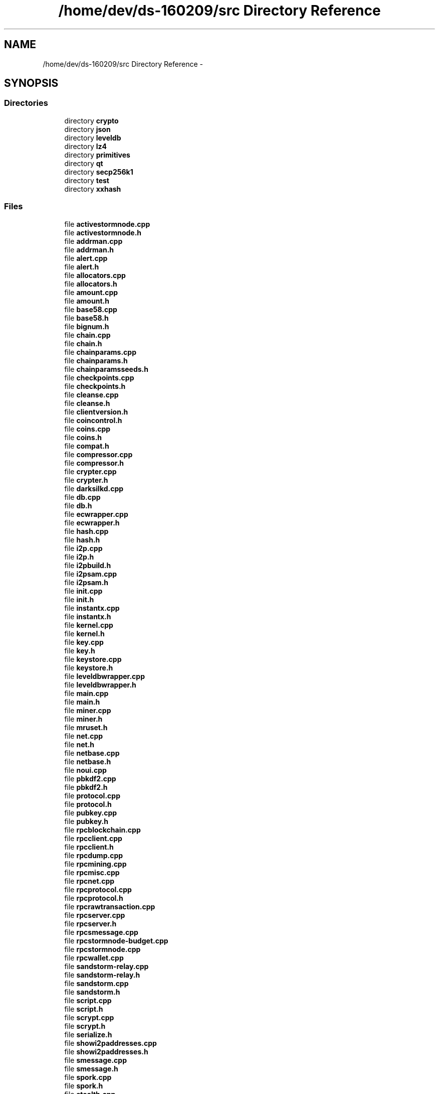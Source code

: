 .TH "/home/dev/ds-160209/src Directory Reference" 3 "Wed Feb 10 2016" "Version 1.0.0.0" "darksilk" \" -*- nroff -*-
.ad l
.nh
.SH NAME
/home/dev/ds-160209/src Directory Reference \- 
.SH SYNOPSIS
.br
.PP
.SS "Directories"

.in +1c
.ti -1c
.RI "directory \fBcrypto\fP"
.br
.ti -1c
.RI "directory \fBjson\fP"
.br
.ti -1c
.RI "directory \fBleveldb\fP"
.br
.ti -1c
.RI "directory \fBlz4\fP"
.br
.ti -1c
.RI "directory \fBprimitives\fP"
.br
.ti -1c
.RI "directory \fBqt\fP"
.br
.ti -1c
.RI "directory \fBsecp256k1\fP"
.br
.ti -1c
.RI "directory \fBtest\fP"
.br
.ti -1c
.RI "directory \fBxxhash\fP"
.br
.in -1c
.SS "Files"

.in +1c
.ti -1c
.RI "file \fBactivestormnode\&.cpp\fP"
.br
.ti -1c
.RI "file \fBactivestormnode\&.h\fP"
.br
.ti -1c
.RI "file \fBaddrman\&.cpp\fP"
.br
.ti -1c
.RI "file \fBaddrman\&.h\fP"
.br
.ti -1c
.RI "file \fBalert\&.cpp\fP"
.br
.ti -1c
.RI "file \fBalert\&.h\fP"
.br
.ti -1c
.RI "file \fBallocators\&.cpp\fP"
.br
.ti -1c
.RI "file \fBallocators\&.h\fP"
.br
.ti -1c
.RI "file \fBamount\&.cpp\fP"
.br
.ti -1c
.RI "file \fBamount\&.h\fP"
.br
.ti -1c
.RI "file \fBbase58\&.cpp\fP"
.br
.ti -1c
.RI "file \fBbase58\&.h\fP"
.br
.ti -1c
.RI "file \fBbignum\&.h\fP"
.br
.ti -1c
.RI "file \fBchain\&.cpp\fP"
.br
.ti -1c
.RI "file \fBchain\&.h\fP"
.br
.ti -1c
.RI "file \fBchainparams\&.cpp\fP"
.br
.ti -1c
.RI "file \fBchainparams\&.h\fP"
.br
.ti -1c
.RI "file \fBchainparamsseeds\&.h\fP"
.br
.ti -1c
.RI "file \fBcheckpoints\&.cpp\fP"
.br
.ti -1c
.RI "file \fBcheckpoints\&.h\fP"
.br
.ti -1c
.RI "file \fBcleanse\&.cpp\fP"
.br
.ti -1c
.RI "file \fBcleanse\&.h\fP"
.br
.ti -1c
.RI "file \fBclientversion\&.h\fP"
.br
.ti -1c
.RI "file \fBcoincontrol\&.h\fP"
.br
.ti -1c
.RI "file \fBcoins\&.cpp\fP"
.br
.ti -1c
.RI "file \fBcoins\&.h\fP"
.br
.ti -1c
.RI "file \fBcompat\&.h\fP"
.br
.ti -1c
.RI "file \fBcompressor\&.cpp\fP"
.br
.ti -1c
.RI "file \fBcompressor\&.h\fP"
.br
.ti -1c
.RI "file \fBcrypter\&.cpp\fP"
.br
.ti -1c
.RI "file \fBcrypter\&.h\fP"
.br
.ti -1c
.RI "file \fBdarksilkd\&.cpp\fP"
.br
.ti -1c
.RI "file \fBdb\&.cpp\fP"
.br
.ti -1c
.RI "file \fBdb\&.h\fP"
.br
.ti -1c
.RI "file \fBecwrapper\&.cpp\fP"
.br
.ti -1c
.RI "file \fBecwrapper\&.h\fP"
.br
.ti -1c
.RI "file \fBhash\&.cpp\fP"
.br
.ti -1c
.RI "file \fBhash\&.h\fP"
.br
.ti -1c
.RI "file \fBi2p\&.cpp\fP"
.br
.ti -1c
.RI "file \fBi2p\&.h\fP"
.br
.ti -1c
.RI "file \fBi2pbuild\&.h\fP"
.br
.ti -1c
.RI "file \fBi2psam\&.cpp\fP"
.br
.ti -1c
.RI "file \fBi2psam\&.h\fP"
.br
.ti -1c
.RI "file \fBinit\&.cpp\fP"
.br
.ti -1c
.RI "file \fBinit\&.h\fP"
.br
.ti -1c
.RI "file \fBinstantx\&.cpp\fP"
.br
.ti -1c
.RI "file \fBinstantx\&.h\fP"
.br
.ti -1c
.RI "file \fBkernel\&.cpp\fP"
.br
.ti -1c
.RI "file \fBkernel\&.h\fP"
.br
.ti -1c
.RI "file \fBkey\&.cpp\fP"
.br
.ti -1c
.RI "file \fBkey\&.h\fP"
.br
.ti -1c
.RI "file \fBkeystore\&.cpp\fP"
.br
.ti -1c
.RI "file \fBkeystore\&.h\fP"
.br
.ti -1c
.RI "file \fBleveldbwrapper\&.cpp\fP"
.br
.ti -1c
.RI "file \fBleveldbwrapper\&.h\fP"
.br
.ti -1c
.RI "file \fBmain\&.cpp\fP"
.br
.ti -1c
.RI "file \fBmain\&.h\fP"
.br
.ti -1c
.RI "file \fBminer\&.cpp\fP"
.br
.ti -1c
.RI "file \fBminer\&.h\fP"
.br
.ti -1c
.RI "file \fBmruset\&.h\fP"
.br
.ti -1c
.RI "file \fBnet\&.cpp\fP"
.br
.ti -1c
.RI "file \fBnet\&.h\fP"
.br
.ti -1c
.RI "file \fBnetbase\&.cpp\fP"
.br
.ti -1c
.RI "file \fBnetbase\&.h\fP"
.br
.ti -1c
.RI "file \fBnoui\&.cpp\fP"
.br
.ti -1c
.RI "file \fBpbkdf2\&.cpp\fP"
.br
.ti -1c
.RI "file \fBpbkdf2\&.h\fP"
.br
.ti -1c
.RI "file \fBprotocol\&.cpp\fP"
.br
.ti -1c
.RI "file \fBprotocol\&.h\fP"
.br
.ti -1c
.RI "file \fBpubkey\&.cpp\fP"
.br
.ti -1c
.RI "file \fBpubkey\&.h\fP"
.br
.ti -1c
.RI "file \fBrpcblockchain\&.cpp\fP"
.br
.ti -1c
.RI "file \fBrpcclient\&.cpp\fP"
.br
.ti -1c
.RI "file \fBrpcclient\&.h\fP"
.br
.ti -1c
.RI "file \fBrpcdump\&.cpp\fP"
.br
.ti -1c
.RI "file \fBrpcmining\&.cpp\fP"
.br
.ti -1c
.RI "file \fBrpcmisc\&.cpp\fP"
.br
.ti -1c
.RI "file \fBrpcnet\&.cpp\fP"
.br
.ti -1c
.RI "file \fBrpcprotocol\&.cpp\fP"
.br
.ti -1c
.RI "file \fBrpcprotocol\&.h\fP"
.br
.ti -1c
.RI "file \fBrpcrawtransaction\&.cpp\fP"
.br
.ti -1c
.RI "file \fBrpcserver\&.cpp\fP"
.br
.ti -1c
.RI "file \fBrpcserver\&.h\fP"
.br
.ti -1c
.RI "file \fBrpcsmessage\&.cpp\fP"
.br
.ti -1c
.RI "file \fBrpcstormnode-budget\&.cpp\fP"
.br
.ti -1c
.RI "file \fBrpcstormnode\&.cpp\fP"
.br
.ti -1c
.RI "file \fBrpcwallet\&.cpp\fP"
.br
.ti -1c
.RI "file \fBsandstorm-relay\&.cpp\fP"
.br
.ti -1c
.RI "file \fBsandstorm-relay\&.h\fP"
.br
.ti -1c
.RI "file \fBsandstorm\&.cpp\fP"
.br
.ti -1c
.RI "file \fBsandstorm\&.h\fP"
.br
.ti -1c
.RI "file \fBscript\&.cpp\fP"
.br
.ti -1c
.RI "file \fBscript\&.h\fP"
.br
.ti -1c
.RI "file \fBscrypt\&.cpp\fP"
.br
.ti -1c
.RI "file \fBscrypt\&.h\fP"
.br
.ti -1c
.RI "file \fBserialize\&.h\fP"
.br
.ti -1c
.RI "file \fBshowi2paddresses\&.cpp\fP"
.br
.ti -1c
.RI "file \fBshowi2paddresses\&.h\fP"
.br
.ti -1c
.RI "file \fBsmessage\&.cpp\fP"
.br
.ti -1c
.RI "file \fBsmessage\&.h\fP"
.br
.ti -1c
.RI "file \fBspork\&.cpp\fP"
.br
.ti -1c
.RI "file \fBspork\&.h\fP"
.br
.ti -1c
.RI "file \fBstealth\&.cpp\fP"
.br
.ti -1c
.RI "file \fBstealth\&.h\fP"
.br
.ti -1c
.RI "file \fBstormnode-budget\&.cpp\fP"
.br
.ti -1c
.RI "file \fBstormnode-budget\&.h\fP"
.br
.ti -1c
.RI "file \fBstormnode-payments\&.cpp\fP"
.br
.ti -1c
.RI "file \fBstormnode-payments\&.h\fP"
.br
.ti -1c
.RI "file \fBstormnode-sync\&.cpp\fP"
.br
.ti -1c
.RI "file \fBstormnode-sync\&.h\fP"
.br
.ti -1c
.RI "file \fBstormnode\&.cpp\fP"
.br
.ti -1c
.RI "file \fBstormnode\&.h\fP"
.br
.ti -1c
.RI "file \fBstormnodeconfig\&.cpp\fP"
.br
.ti -1c
.RI "file \fBstormnodeconfig\&.h\fP"
.br
.ti -1c
.RI "file \fBstormnodeman\&.cpp\fP"
.br
.ti -1c
.RI "file \fBstormnodeman\&.h\fP"
.br
.ti -1c
.RI "file \fBstreams\&.h\fP"
.br
.ti -1c
.RI "file \fBstrlcpy\&.h\fP"
.br
.ti -1c
.RI "file \fBsync\&.cpp\fP"
.br
.ti -1c
.RI "file \fBsync\&.h\fP"
.br
.ti -1c
.RI "file \fBthreadsafety\&.h\fP"
.br
.ti -1c
.RI "file \fBtimedata\&.cpp\fP"
.br
.ti -1c
.RI "file \fBtimedata\&.h\fP"
.br
.ti -1c
.RI "file \fBtinyformat\&.h\fP"
.br
.ti -1c
.RI "file \fBtxdb-leveldb\&.cpp\fP"
.br
.ti -1c
.RI "file \fBtxdb-leveldb\&.h\fP"
.br
.ti -1c
.RI "file \fBtxdb\&.cpp\fP"
.br
.ti -1c
.RI "file \fBtxdb\&.h\fP"
.br
.ti -1c
.RI "file \fBtxmempool\&.cpp\fP"
.br
.ti -1c
.RI "file \fBtxmempool\&.h\fP"
.br
.ti -1c
.RI "file \fBui_interface\&.h\fP"
.br
.ti -1c
.RI "file \fBuint256\&.cpp\fP"
.br
.ti -1c
.RI "file \fBuint256\&.h\fP"
.br
.ti -1c
.RI "file \fBundo\&.cpp\fP"
.br
.ti -1c
.RI "file \fBundo\&.h\fP"
.br
.ti -1c
.RI "file \fButil\&.cpp\fP"
.br
.ti -1c
.RI "file \fButil\&.h\fP"
.br
.ti -1c
.RI "file \fButilstrencodings\&.cpp\fP"
.br
.ti -1c
.RI "file \fButilstrencodings\&.h\fP"
.br
.ti -1c
.RI "file \fBversion\&.cpp\fP"
.br
.ti -1c
.RI "file \fBversion\&.h\fP"
.br
.ti -1c
.RI "file \fBwallet\&.cpp\fP"
.br
.ti -1c
.RI "file \fBwallet\&.h\fP"
.br
.ti -1c
.RI "file \fBwalletdb\&.cpp\fP"
.br
.ti -1c
.RI "file \fBwalletdb\&.h\fP"
.br
.in -1c
